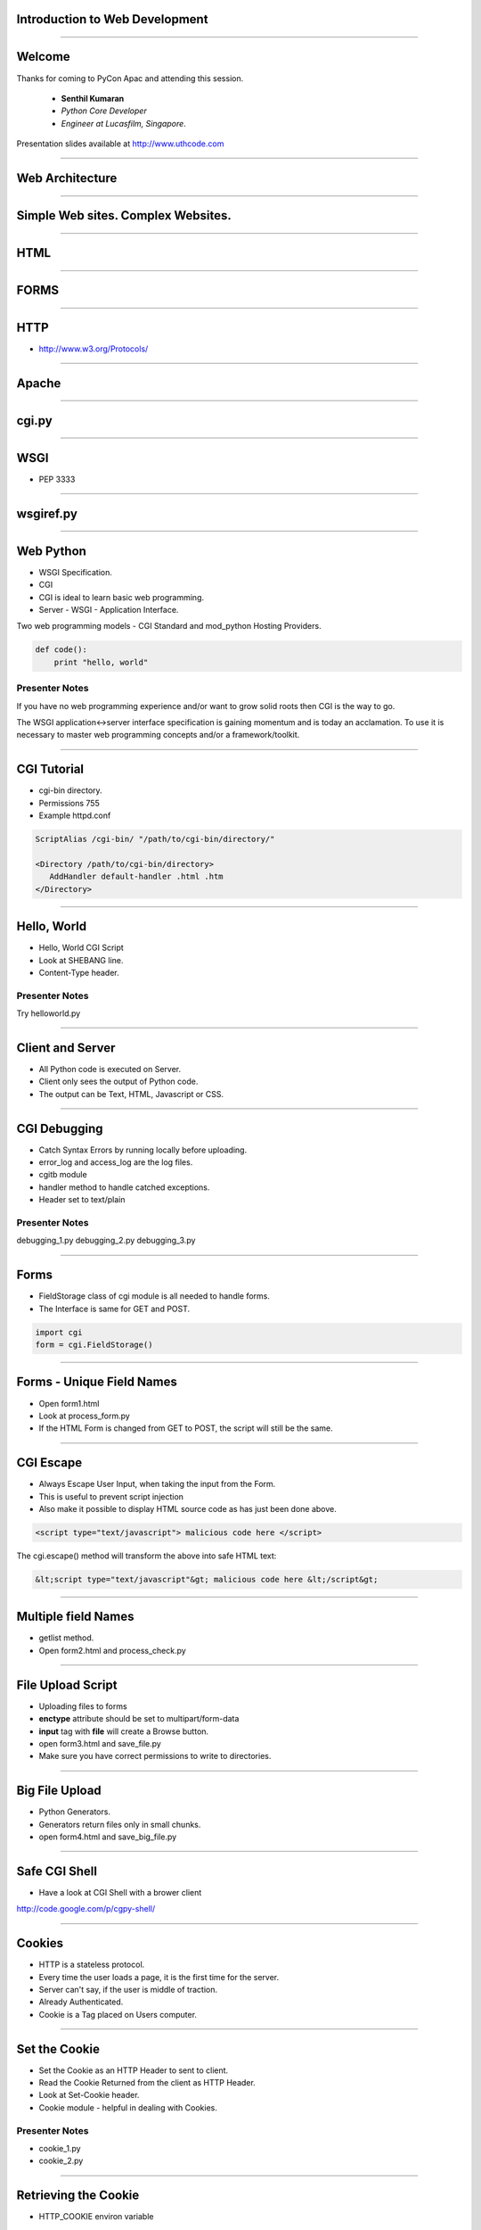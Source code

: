 Introduction to Web Development
===============================

----

Welcome
=======

Thanks for coming to PyCon Apac and attending this session.

    - **Senthil Kumaran** 
    - *Python Core Developer*
    - *Engineer at Lucasfilm, Singapore*.

Presentation slides available at http://www.uthcode.com

.. image:: senthil_qr2.png


---- 


Web Architecture
================

---- 

Simple Web sites. Complex Websites.
===================================

---- 

HTML
====

---- 

FORMS
=====

---- 


HTTP
====

* http://www.w3.org/Protocols/

---- 


Apache
======

---- 

cgi.py
======

---- 

WSGI
====

* PEP 3333

---- 

wsgiref.py
==========

---- 


Web Python 
==========

* WSGI Specification.
* CGI 
* CGI is ideal to learn basic web programming.
* Server - WSGI - Application Interface.


Two web programming models - CGI Standard and mod_python Hosting Providers.

.. code-block:: python

    def code():
        print "hello, world"


Presenter Notes
---------------

If you have no web programming experience and/or want to grow solid roots then
CGI is the way to go.

The WSGI application<->server interface specification is gaining momentum and
is today an acclamation. To use it is necessary to master web programming
concepts and/or a framework/toolkit.  

---------- 

CGI Tutorial
============

* cgi-bin directory.
* Permissions 755
* Example httpd.conf

.. code-block:: apache

    ScriptAlias /cgi-bin/ "/path/to/cgi-bin/directory/"

    <Directory /path/to/cgi-bin/directory>
       AddHandler default-handler .html .htm
    </Directory>

---------- 

Hello, World
============

* Hello, World CGI Script
* Look at SHEBANG line.
* Content-Type header.


Presenter Notes
---------------

Try helloworld.py

---- 

Client and Server
=================

* All Python code is executed on Server.
* Client only sees the output of Python code.
* The output can be Text, HTML, Javascript or CSS.

---- 

CGI Debugging
=============

* Catch Syntax Errors by running locally before uploading.
* error_log and access_log are the log files.
* cgitb module
* handler method to handle catched exceptions.
* Header set to text/plain
 

Presenter Notes 
--------------- 

debugging_1.py
debugging_2.py
debugging_3.py

---- 


Forms
=====

* FieldStorage class of cgi module is all needed to handle forms.
* The Interface is same for GET and POST.


.. code-block:: python

    import cgi
    form = cgi.FieldStorage()

---- 


Forms - Unique Field Names
==========================

* Open form1.html
* Look at process_form.py
* If the HTML Form is changed from GET to POST, the script will still be the same.

---- 

CGI Escape
==========

* Always Escape User Input, when taking the input from the Form.
* This is useful  to prevent script injection 
* Also make it possible to display HTML source code as has just been done above.

.. code-block:: javascript

    <script type="text/javascript"> malicious code here </script>

The cgi.escape() method will transform the above into safe HTML text:

.. code-block:: javascript

    &lt;script type="text/javascript"&gt; malicious code here &lt;/script&gt;

---- 

Multiple field Names
====================

* getlist method.
* Open form2.html and process_check.py

---- 

File Upload Script
==================

* Uploading files to forms
* **enctype** attribute should be set to multipart/form-data
* **input** tag with **file** will create a Browse button.
* open form3.html and save_file.py
* Make sure you have correct permissions to write to directories.


---- 

Big File Upload
===============

* Python Generators.
* Generators return files only in small chunks.
* open form4.html and save_big_file.py

---- 

Safe CGI Shell
==============

* Have a look at CGI Shell with a brower client

http://code.google.com/p/cgpy-shell/

---- 

Cookies
=======

* HTTP is a stateless protocol.
* Every time the user loads a page, it is the first time for the server.
* Server can't say, if the user is middle of traction.
* Already Authenticated.
* Cookie is a Tag placed on Users computer.

---- 


Set the Cookie
==============

* Set the Cookie as an HTTP Header to sent to client.
* Read the Cookie Returned from the client as HTTP Header.
* Look at Set-Cookie header.
* Cookie module - helpful in dealing with Cookies.


Presenter Notes 
--------------- 

* cookie_1.py
* cookie_2.py

---- 

Retrieving the Cookie
=====================

* HTTP_COOKIE environ variable

.. code-block:: python

    cookie_string = os.environ.get('HTTP_COOKIE')
    cookie.load(cookie_string)

* Look at cookie_3.py after loading twice.

---- 

Morsel
======

* When a new key is set for a SimpleCookie object a Morsel instance is created.
* Morsel instance, can only have a predefined set of keys like expires, path, commnent, domain, max-age, secure and version.

.. code-block:: python

    >>> cookie = Cookie.SimpleCookie()
    >>> cookie
    <SimpleCookie: >
    >>>
    >>> cookie['lastvisit'] = str(time.time())
    >>> cookie['lastvisit']
    <Morsel: lastvisit='1159535133.33'>
    >>>
    >>> cookie['lastvisit'].value
    '1159535133.33'


* Look at morsel_1.py


---- 

Sessions
========

* Cookie: Client :: Session : Server
* Session state is kept in a file or DB on a server.
* Session ID travels from Server to Client to Server in Query, Hidden field of Cookie.
* Session lasts until the user leaves the site.

---- 

Cookie Based SID
================

* Lasts until cookie expires.
* The hash of the server time makes an unique SID for each session.
* session_1.py

---- 


Shelve Module
=============

.. code-block:: python

    # The shelve module will persist the session data
    # and expose it as a dictionary
    session = shelve.open('/tmp/.session/sess_' + sid, writeback=True)
    session.close()

* cookieshelve.py Example


---- 

WSGI
====

* WSGI is not a Server.
* WSGI is not a Python Module.
* WSGI is not a Framework.
* WSGI is not an API.
* WSGI is not Software.

---- 

It is PEP 3333
==============

---- 

WSGI
====

* If an application (or framework or toolkit) is written to the WSGI spec then
  it will run on any server written to that spec.

* WSGI applications (meaning WSGI compliant) can be stacked. 

* Those in the middle of the stack are called middleware and must implement
  both sides of the WSGI interface, application and server. 

* For the application in top of it it will behave as a server and for the
  application (or server) bellow as an application.

---------- 

WSGI Application Interface
==========================

* The WSGI application interface is implemented as a callable object: a
  function, a method, a class or an instance with a __call__ method. That's
  callable.

* Must accept two positional parameters.

    * A dictionary containing CGI like variables; and
    * A callback function that will be used by the application to send HTTP
      status code/message and HTTP headers to the server.

* And must return the response body to the server as strings wrapped in an
  iterable.

* Look at app_skel.py


---------- 

Environment Dictionary
======================

* Contains CGI like variables.
* Will be populated by the server.
* Script will output the whole dictionary.
* Load environment.py and visit http://localhost:8051/


---------- 

Response Iterable
=================

If the last script worked change the return line from:

.. code-block:: python

   return [response_body]

to:

.. code-block:: python

   return response_body

* Then run it again. Noticed it slower? What happened is that the server iterated
over the string sending a single byte at a time to the client. 

* So don't forget to wrap the response in a better performance iterable like a
  list.

If the iterable yields more than one string the content_length will be the sum
of all the string's lengths like in this script:

---------- 

Parsing the Request - GET
=========================

Handing GET request.

* Run environment.py and access http://localhost:8051/?age=10&hobbies=software&hobbies=tunning
* Look at parsing_get.wsgi script.

---------- 

Parsing the Request - POST
==========================

* Request method is POST, the query string will be sent in the Request Body instead of URL.
* Look at parsing_post.wsgi
* wsgi.input file like environment variable.
* use CONTENT_LENGTH to read from wsgi.input

---- 

Thank you!
==========

